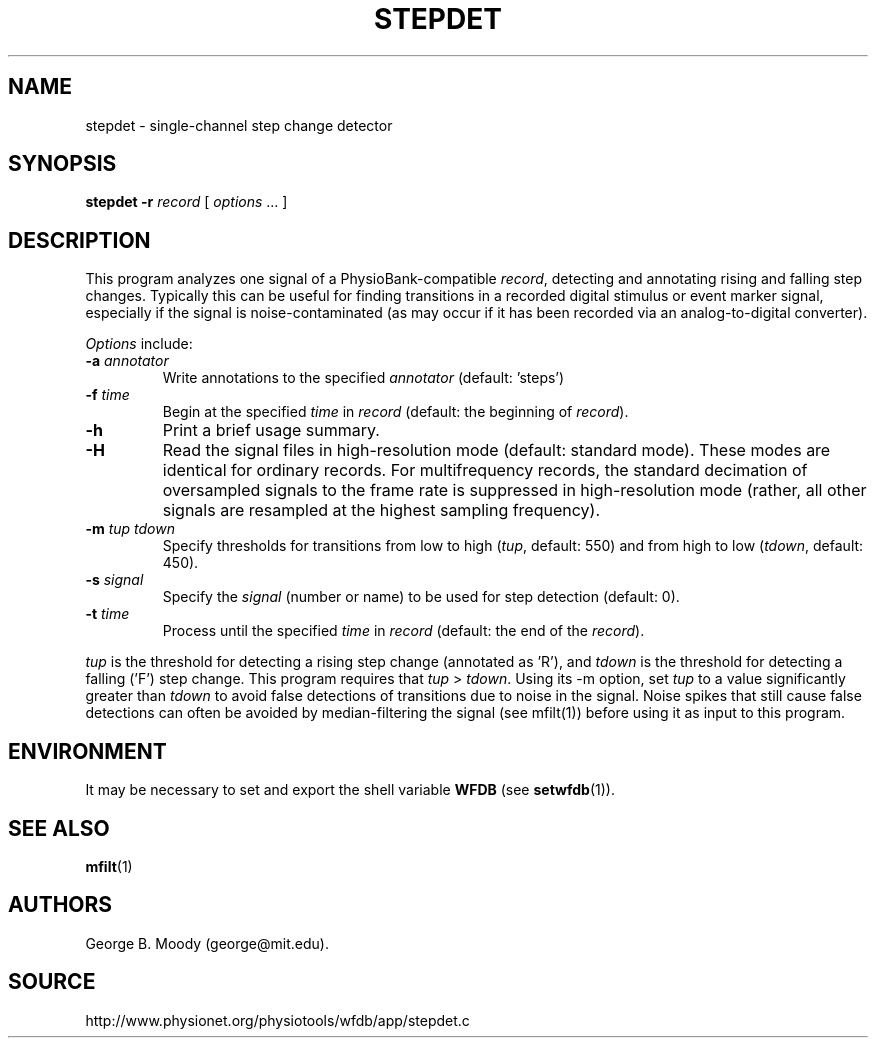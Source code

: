 .TH STEPDET 1 "6 March 2014" "WFDB 10.5.23" "WFDB Applications Guide"
.SH NAME
stepdet \- single-channel step change detector
.SH SYNOPSIS
\fBstepdet -r\fR \fIrecord\fR [ \fIoptions\fR ... ]
.SH DESCRIPTION
.PP
This program analyzes one signal of a PhysioBank-compatible \fIrecord\fR,
detecting and annotating rising and falling step changes.  Typically this
can be useful for finding transitions in a recorded digital stimulus or
event marker signal, especially if the signal is noise-contaminated (as
may occur if it has been recorded via an analog-to-digital converter).
.PP
\fIOptions\fR include:
.TP
\fB-a\fR \fIannotator\fR
Write annotations to the specified \fIannotator\fR (default: 'steps')
.TP
\fB-f\fR \fItime\fR
Begin at the specified \fItime\fR in \fIrecord\fR (default: the beginning of
\fIrecord\fR).
.TP
\fB-h\fR
Print a brief usage summary.
.TP
\fB-H\fR
Read the signal files in high-resolution mode (default: standard mode).
These modes are identical for ordinary records.  For multifrequency records,
the standard decimation of oversampled signals to the frame rate is suppressed
in high-resolution mode (rather, all other signals are resampled at the highest
sampling frequency).
.TP
\fB-m\fR \fItup tdown\fR
Specify thresholds for transitions from low to high (\fItup\fR, default: 550)
and from high to low (\fItdown\fR, default: 450).
.TP
\fB-s\fR \fIsignal\fR
Specify the \fIsignal\fR (number or name) to be used for step detection
(default: 0).
.TP
\fB-t\fR \fItime\fR
Process until the specified \fItime\fR in \fIrecord\fR (default: the end of the
\fIrecord\fR).
.PP
\fItup\fR is the threshold for detecting a rising step change (annotated
as 'R'), and \fItdown\fR is the threshold for detecting a falling ('F') step
change.  This program requires that \fItup\fR > \fItdown\fR.  Using its -m
option, set \fItup\fR to a value significantly greater than \fItdown\fR to
avoid false detections of transitions due to noise in the signal.  Noise spikes
that still cause false detections can often be avoided by median-filtering the
signal (see mfilt(1)) before using it as input to this program.
.SH ENVIRONMENT
.PP
It may be necessary to set and export the shell variable \fBWFDB\fR (see
\fBsetwfdb\fR(1)).
.SH SEE ALSO
\fBmfilt\fR(1)
.SH AUTHORS
George B. Moody (george@mit.edu).
.SH SOURCE
http://www.physionet.org/physiotools/wfdb/app/stepdet.c
